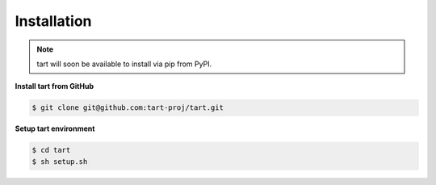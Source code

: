 ***************
Installation
***************

.. note::
   tart will soon be available to install via pip from PyPI.

**Install tart from GitHub**

.. code-block:: bash

        $ git clone git@github.com:tart-proj/tart.git


**Setup tart environment**

.. code-block:: bash

        $ cd tart
        $ sh setup.sh